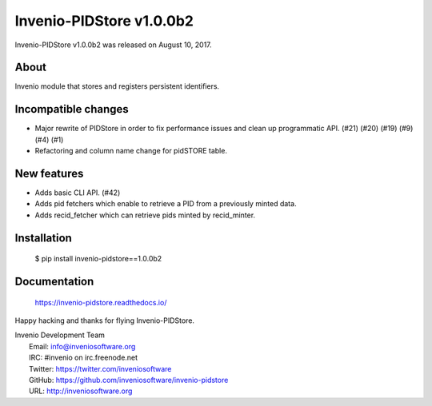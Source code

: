 ===========================
 Invenio-PIDStore v1.0.0b2
===========================

Invenio-PIDStore v1.0.0b2 was released on August 10, 2017.

About
-----

Invenio module that stores and registers persistent identifiers.

Incompatible changes
--------------------

- Major rewrite of PIDStore in order to fix performance issues and
  clean up programmatic API. (#21) (#20) (#19) (#9) (#4) (#1)
- Refactoring and column name change for pidSTORE table.

New features
------------

- Adds basic CLI API.  (#42)
- Adds pid fetchers which enable to retrieve a PID from a previously
  minted data.
- Adds recid_fetcher which can retrieve pids minted by recid_minter.

Installation
------------

   $ pip install invenio-pidstore==1.0.0b2

Documentation
-------------

   https://invenio-pidstore.readthedocs.io/

Happy hacking and thanks for flying Invenio-PIDStore.

| Invenio Development Team
|   Email: info@inveniosoftware.org
|   IRC: #invenio on irc.freenode.net
|   Twitter: https://twitter.com/inveniosoftware
|   GitHub: https://github.com/inveniosoftware/invenio-pidstore
|   URL: http://inveniosoftware.org
